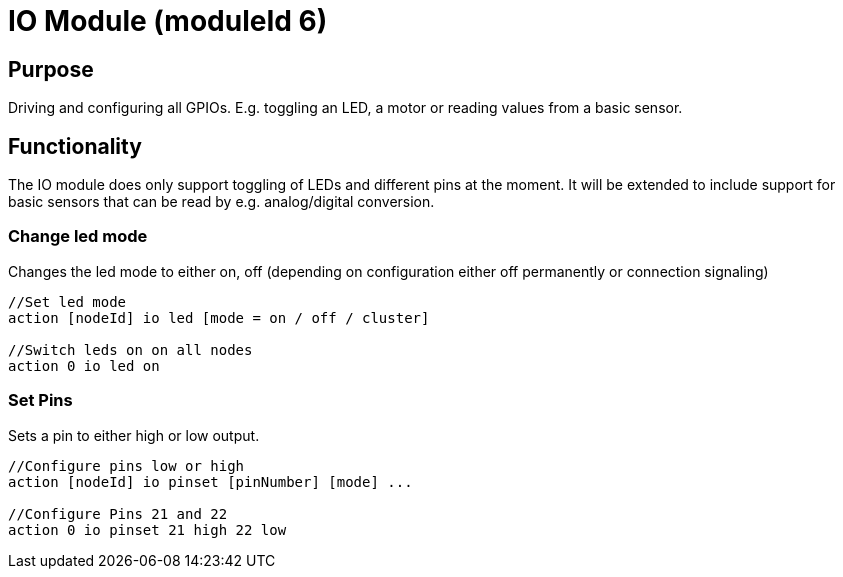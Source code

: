 = IO Module (moduleId 6)

== Purpose

Driving and configuring all GPIOs. E.g. toggling an LED, a motor or reading values from a basic sensor.

== Functionality
The IO module does only support toggling of LEDs and
different pins at the moment. It will be extended to include support for
basic sensors that can be read by e.g. analog/digital conversion.

=== Change led mode
Changes the led mode to either on, off (depending on
configuration either off permanently or connection signaling)

[source,C++]
----
//Set led mode
action [nodeId] io led [mode = on / off / cluster]

//Switch leds on on all nodes
action 0 io led on
----

=== Set Pins
Sets a pin to either high or low output.

[source,C++]
----
//Configure pins low or high
action [nodeId] io pinset [pinNumber] [mode] ...

//Configure Pins 21 and 22
action 0 io pinset 21 high 22 low
----

